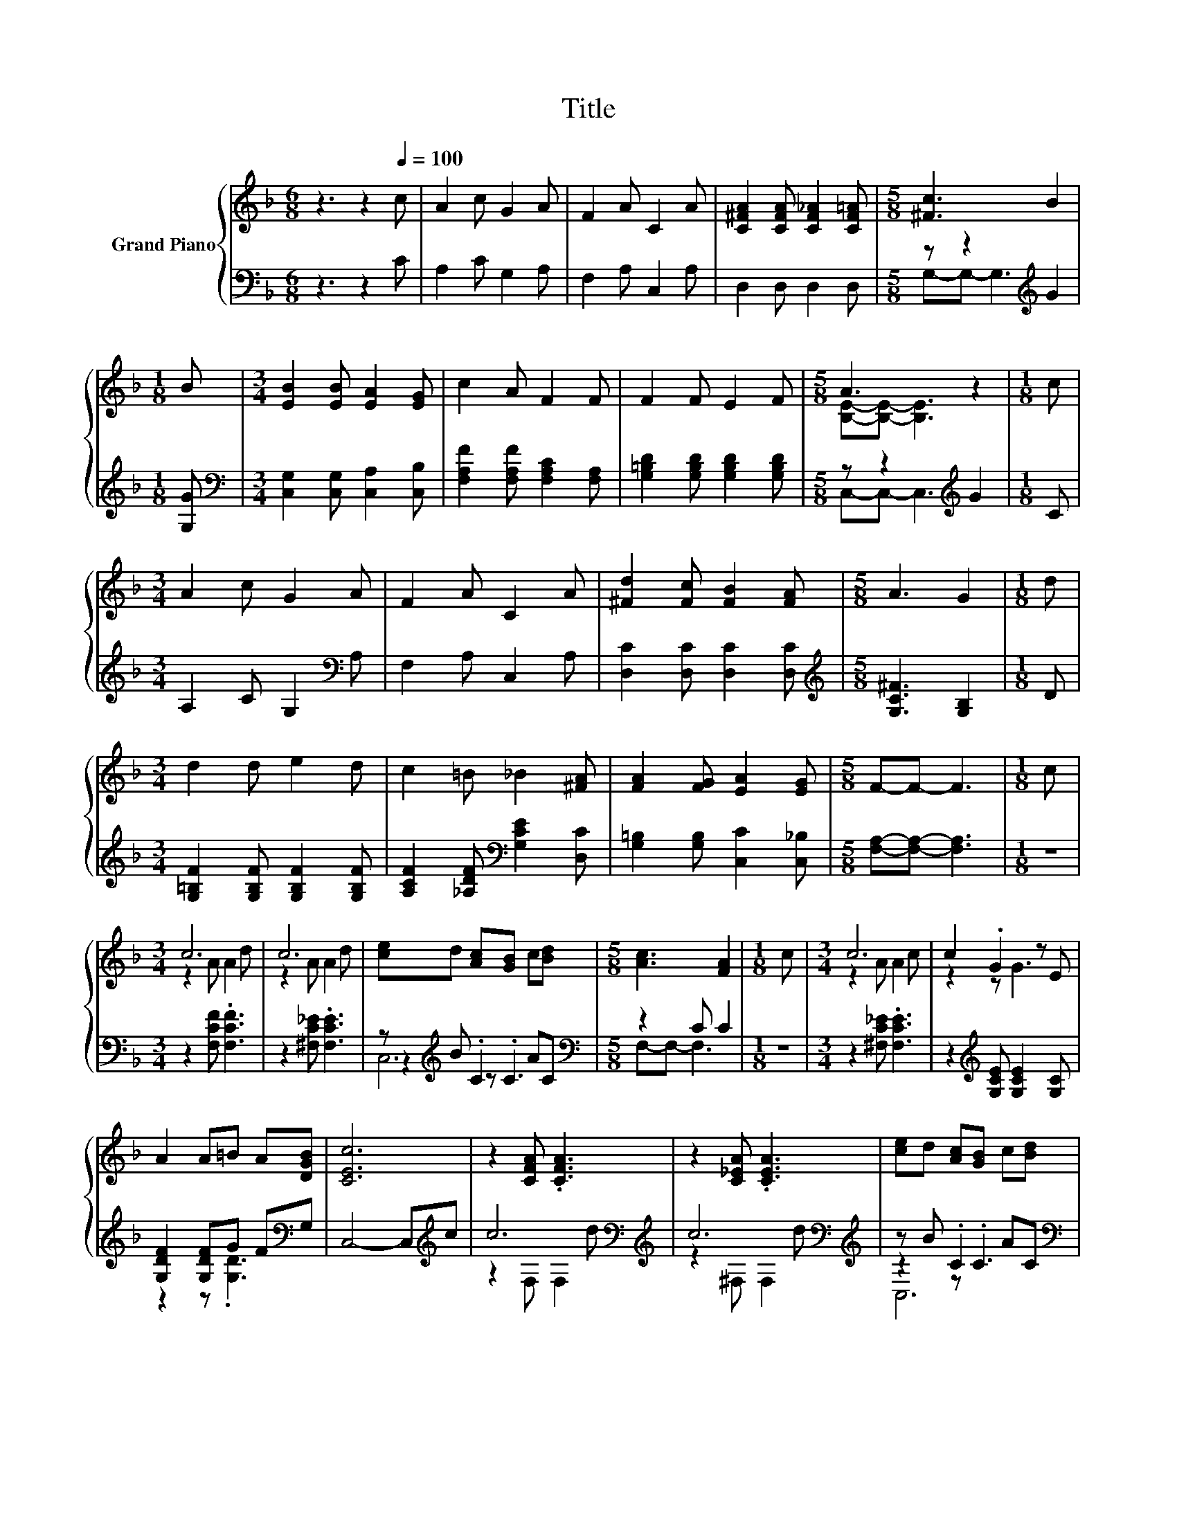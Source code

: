X:1
T:Title
%%score { ( 1 4 ) | ( 2 3 5 ) }
L:1/8
M:6/8
K:F
V:1 treble nm="Grand Piano"
V:4 treble 
V:2 bass 
V:3 bass 
V:5 bass 
V:1
 z3 z2[Q:1/4=100] c | A2 c G2 A | F2 A C2 A | [C^FA]2 [CFA] [CF_A]2 [CF=A] |[M:5/8] [^Fc]3 B2 | %5
[M:1/8] B |[M:3/4] [EB]2 [EB] [EA]2 [EG] | c2 A F2 F | F2 F E2 F |[M:5/8] A3 z2 |[M:1/8] c | %11
[M:3/4] A2 c G2 A | F2 A C2 A | [^Fd]2 [Fc] [FB]2 [FA] |[M:5/8] A3 G2 |[M:1/8] d | %16
[M:3/4] d2 d e2 d | c2 =B _B2 [^FA] | [FA]2 [FG] [EA]2 [EG] |[M:5/8] F-F- F3 |[M:1/8] c | %21
[M:3/4] c6 | c6 | [ce]d [Ac][GB] c[Bd] |[M:5/8] [Ac]3 [FA]2 |[M:1/8] c |[M:3/4] c6 | c2 .G2 z E | %28
 A2 A=B A[DGB] | [CEc]6 | z2 [CFA] .[CFA]3 | z2 [C_EA] .[CEA]3 | [ce]d [Ac][GB] c[Bd] | %33
[M:5/8] [Ac]3 [FA]2 |[M:1/8] z |[M:3/4] [Ff]2 [Ff] [G^ce]2 [Gce] | [Fd]2 [Fd] [Fc]2 [FA] | %37
 .[Fc]2 [A,FA] [CEA]2 [B,EG] |[M:5/8] [A,F]-[A,F]- [A,F]3 |] %39
V:2
 z3 z2 C | A,2 C G,2 A, | F,2 A, C,2 A, | D,2 D, D,2 D, |[M:5/8] z z2[K:treble] G2 |[M:1/8] [G,G] | %6
[M:3/4][K:bass] [C,G,]2 [C,G,] [C,A,]2 [C,B,] | [F,A,F]2 [F,A,F] [F,A,C]2 [F,A,] | %8
 [G,=B,D]2 [G,B,D] [G,B,D]2 [G,B,D] |[M:5/8] z z2[K:treble] G2 |[M:1/8] C | %11
[M:3/4] A,2 C G,2[K:bass] A, | F,2 A, C,2 A, | [D,C]2 [D,C] [D,C]2 [D,C] | %14
[M:5/8][K:treble] [G,C^F]3 [G,B,]2 |[M:1/8] D |[M:3/4] [G,=B,F]2 [G,B,F] [G,B,F]2 [G,B,F] | %17
 [A,CF]2 [_A,DF][K:bass] [G,CE]2 [D,C] | [G,=B,]2 [G,B,] [C,C]2 [C,_B,] | %19
[M:5/8] [F,A,]-[F,A,]- [F,A,]3 |[M:1/8] z |[M:3/4] z2 [F,CF] .[F,CF]3 | z2 [^F,C_E] .[F,CE]3 | %23
 z[K:treble] B .C2 AC |[M:5/8][K:bass] z2 C C2 |[M:1/8] z |[M:3/4] z2 [^F,C_E] .[F,CE]3 | %27
 z2[K:treble] [G,CE] [G,CE]2 [G,C] | [G,DF]2 [G,DF]G F[K:bass]G, | C,4- C,[K:treble]c | %30
 c6[K:bass][K:treble] | c6[K:bass][K:treble] | z B .C2 AC |[M:5/8][K:bass] z2 C[K:treble] C2 | %34
[M:1/8] c |[M:3/4][K:bass] [D,A,]2 [D,A,] [A,,A,]2 [A,,A,] | [B,,F,]2 [=B,,_A,] [C,=A,]2 [C,C] | %37
 z[K:treble] B[K:bass] C, C,2 C, |[M:5/8] F,-F,- F,3 |] %39
V:3
 x6 | x6 | x6 | x6 |[M:5/8] G,-G,- G,3[K:treble] |[M:1/8] x |[M:3/4][K:bass] x6 | x6 | x6 | %9
[M:5/8] C,-C,- C,3[K:treble] |[M:1/8] x |[M:3/4] x5[K:bass] x | x6 | x6 |[M:5/8][K:treble] x5 | %15
[M:1/8] x |[M:3/4] x6 | x3[K:bass] x3 | x6 |[M:5/8] x5 |[M:1/8] x |[M:3/4] x6 | x6 | %23
 z2[K:treble] z .C3 |[M:5/8][K:bass] F,-F,- F,3 |[M:1/8] x |[M:3/4] x6 | x2[K:treble] x4 | %28
 z2 z .[G,D]3[K:bass] | x5[K:treble] x | z2[K:bass] F, F,2[K:treble] d | %31
 z2[K:bass] ^F, F,2[K:treble] d | z2 z .C3 |[M:5/8][K:bass] F,-F,- F,3[K:treble] |[M:1/8] x | %35
[M:3/4][K:bass] x6 | x6 | [C,A,]2[K:treble][K:bass] z2 z2 |[M:5/8] x5 |] %39
V:4
 x6 | x6 | x6 | x6 |[M:5/8] x5 |[M:1/8] x |[M:3/4] x6 | x6 | x6 |[M:5/8] [B,E]-[B,E]- [B,E]3 | %10
[M:1/8] x |[M:3/4] x6 | x6 | x6 |[M:5/8] x5 |[M:1/8] x |[M:3/4] x6 | x6 | x6 |[M:5/8] x5 | %20
[M:1/8] x |[M:3/4] z2 A A2 d | z2 A A2 d | x6 |[M:5/8] x5 |[M:1/8] x |[M:3/4] z2 A A2 c | z2 z G3 | %28
 x6 | x6 | x6 | x6 | x6 |[M:5/8] x5 |[M:1/8] x |[M:3/4] x6 | x6 | x6 |[M:5/8] x5 |] %39
V:5
 x6 | x6 | x6 | x6 |[M:5/8] x3[K:treble] x2 |[M:1/8] x |[M:3/4][K:bass] x6 | x6 | x6 | %9
[M:5/8] x3[K:treble] x2 |[M:1/8] x |[M:3/4] x5[K:bass] x | x6 | x6 |[M:5/8][K:treble] x5 | %15
[M:1/8] x |[M:3/4] x6 | x3[K:bass] x3 | x6 |[M:5/8] x5 |[M:1/8] x |[M:3/4] x6 | x6 | %23
 C,6[K:treble] |[M:5/8][K:bass] x5 |[M:1/8] x |[M:3/4] x6 | x2[K:treble] x4 | x5[K:bass] x | %29
 x5[K:treble] x | x2[K:bass] x3[K:treble] x | x2[K:bass] x3[K:treble] x | C,6 | %33
[M:5/8][K:bass] x3[K:treble] x2 |[M:1/8] x |[M:3/4][K:bass] x6 | x6 | x[K:treble] x[K:bass] x4 | %38
[M:5/8] x5 |] %39

